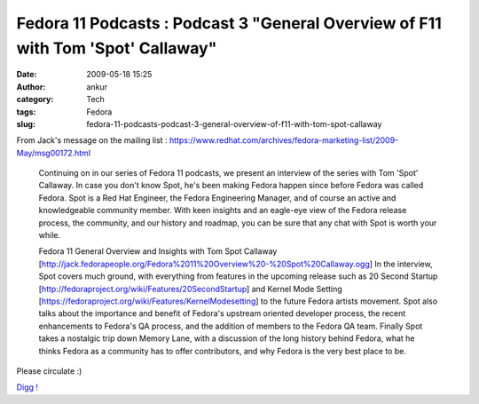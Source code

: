 Fedora 11 Podcasts : Podcast 3 "General Overview of F11 with Tom 'Spot' Callaway"
#################################################################################
:date: 2009-05-18 15:25
:author: ankur
:category: Tech
:tags: Fedora
:slug: fedora-11-podcasts-podcast-3-general-overview-of-f11-with-tom-spot-callaway

From Jack's message on the mailing list :
https://www.redhat.com/archives/fedora-marketing-list/2009-May/msg00172.html

    Continuing on in our series of Fedora 11 podcasts, we present an
    interview of the series with Tom 'Spot' Callaway. In case you don't
    know Spot, he's been making Fedora happen since before Fedora was
    called Fedora. Spot is a Red Hat Engineer, the Fedora Engineering
    Manager, and of course an active and knowledgeable community member.
    With keen insights and an eagle-eye view of the Fedora release
    process,
    the community, and our history and roadmap, you can be sure that
    any chat with Spot is worth your while.

    Fedora 11 General Overview and Insights with Tom Spot Callaway
    [http://jack.fedorapeople.org/Fedora%2011%20Overview%20-%20Spot%20Callaway.ogg\ ]
    In the interview, Spot covers much ground, with everything from
    features in the upcoming release such as 20 Second Startup
    [http://fedoraproject.org/wiki/Features/20SecondStartup\ ] and
    Kernel Mode Setting
    [https://fedoraproject.org/wiki/Features/KernelModesetting\ ] to the
    future Fedora artists movement. Spot also talks about the importance
    and benefit of Fedora's upstream oriented developer process, the
    recent enhancements to Fedora's QA process, and the addition of
    members to the Fedora QA team. Finally Spot takes a nostalgic trip
    down Memory Lane, with a discussion of the long history behind
    Fedora, what he thinks Fedora as a community has to offer
    contributors, and why Fedora is the very best place to be.

Please circulate :)

`Digg !`_

.. _Digg !: http://digg.com/d1rXTN

